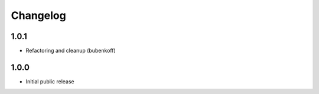 Changelog
=========

1.0.1
-----

- Refactoring and cleanup (bubenkoff)


1.0.0
-----

- Initial public release
